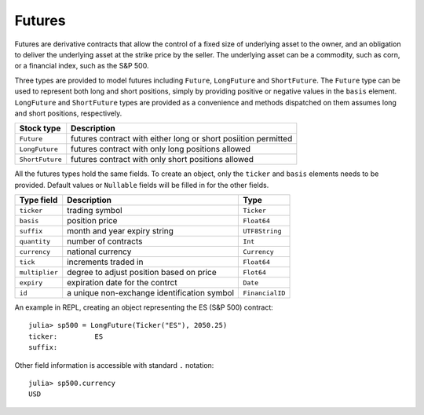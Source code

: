 Futures
=======

Futures are derivative contracts that allow the control of a fixed size of underlying asset to the owner, and an obligation to deliver the
underlying asset at the strike price by the seller. The underlying asset can be a commodity, such as corn, or a financial index, such as
the S&P 500. 

Three types are provided to model futures including ``Future``, ``LongFuture`` and ``ShortFuture``. The ``Future`` type can be used to represent
both long and short positions, simply by providing positive or negative values in the ``basis`` element. ``LongFuture`` and ``ShortFuture`` types are
provided as a convenience and methods dispatched on them assumes long and short positions, respectively. 

+-----------------+----------------------------------------------------------------+
| Stock type      | Description                                                    |
+=================+================================================================+
| ``Future``      | futures contract with either long or short posiition permitted |
+-----------------+----------------------------------------------------------------+
| ``LongFuture``  | futures contract with only long positions allowed              |
+-----------------+----------------------------------------------------------------+
| ``ShortFuture`` | futures contract with only short positions allowed             |
+-----------------+----------------------------------------------------------------+

All the futures types hold the same fields. To create an object, only the ``ticker`` and ``basis`` elements needs to be provided. Default values
or ``Nullable`` fields will be filled in for the other fields. 

+----------------+---------------------------------------------+-----------------+ 
| Type field     | Description                                 | Type            | 
+================+=============================================+=================+ 
| ``ticker``     | trading symbol                              | ``Ticker``      |
+----------------+---------------------------------------------+-----------------+ 
| ``basis``      | position price                              | ``Float64``     |
+----------------+---------------------------------------------+-----------------+ 
| ``suffix``     | month and year expiry string                | ``UTF8String``  |
+----------------+---------------------------------------------+-----------------+ 
| ``quantity``   | number of contracts                         | ``Int``         |
+----------------+---------------------------------------------+-----------------+ 
| ``currency``   | national currency                           | ``Currency``    |
+----------------+---------------------------------------------+-----------------+ 
| ``tick``       | increments traded in                        | ``Float64``     | 
+----------------+---------------------------------------------+-----------------+ 
| ``multiplier`` | degree to adjust position based on price    | ``Flot64``      | 
+----------------+---------------------------------------------+-----------------+ 
| ``expiry``     | expiration date for the contrct             | ``Date``        | 
+----------------+---------------------------------------------+-----------------+ 
| ``id``         | a unique non-exchange identification symbol | ``FinancialID`` | 
+----------------+---------------------------------------------+-----------------+ 

An example in REPL, creating an object representing the ES (S&P 500) contract::

    julia> sp500 = LongFuture(Ticker("ES"), 2050.25)
    ticker:         ES
    suffix:         

Other field information is accessible with standard ``.`` notation::

    julia> sp500.currency
    USD
